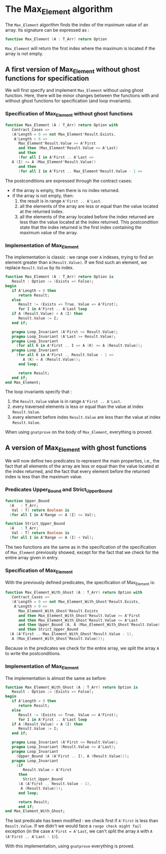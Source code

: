 # Created 2018-05-25 Fri 15:54
#+OPTIONS: author:nil title:nil toc:nil
#+EXPORT_FILE_NAME: ../../../maxmin/Max_Element.org

* The Max_Element algorithm

The ~Max_Element~ algorithm finds the index of the maximum value
of an array. Its signature can be expressed as :

#+BEGIN_SRC ada
  function Max_Element (A : T_Arr) return Option
#+END_SRC

~Max_Element~ will return the first index where the maximum is located
if the array is not empty.

** A first version of Max_Element without ghost functions for specification

We will first specify and implement ~Max_Element~ without using ghost
function. Here, there will be minor changes between the functions
with and without ghost functions for specification (and loop invariants).

*** Specification of Max_Element without ghost functions

#+BEGIN_SRC ada
  function Max_Element (A : T_Arr) return Option with
     Contract_Cases =>
     (A'Length = 0 => not Max_Element'Result.Exists,
      A'Length > 0 =>
        Max_Element'Result.Value >= A'First
        and then (Max_Element'Result.Value <= A'Last)
        and then
        (for all I in A'First .. A'Last =>
  	 A (I) <= A (Max_Element'Result.Value))
        and then
        (for all I in A'First .. Max_Element'Result.Value - 1 =>
#+END_SRC

The postconditions are expressed through the contract cases:
- if the array is empty, then there is no index returned.
- if the array is not empty, then:
  1. the result is in range ~A'First .. A'Last~.
  2. all the elements of the array are less or equal than the value located at the returned index.
  3. all the elements of the array located before the index returned are less than the value located at the index returned. This postcondition state that the index returned is the first index containing the maximum value of the array.

*** Implementation of Max_Element

The implementation is classic : we range over ~A~ indexes, trying
to find an element greater than ~A(Result.Value)~. If we find such an element,
we replace ~Result.Value~ by its index.

#+BEGIN_SRC ada
  function Max_Element (A : T_Arr) return Option is
     Result : Option := (Exists => False);
  begin
     if A'Length = 0 then
        return Result;
     else
        Result := (Exists => True, Value => A'First);
        for I in A'First .. A'Last loop
  	 if A (Result.Value) < A (I) then
  	    Result.Value := I;
  	 end if;
  
  	 pragma Loop_Invariant (A'First <= Result.Value);
  	 pragma Loop_Invariant (A'Last >= Result.Value);
  	 pragma Loop_Invariant
  	   (for all K in A'First .. I => A (K) <= A (Result.Value));
  	 pragma Loop_Invariant
  	   (for all K in A'First .. Result.Value - 1 =>
  	      A (K) < A (Result.Value));
        end loop;
  
        return Result;
     end if;
  end Max_Element;
#+END_SRC

The loop invariants specify that :
1. the ~Result.Value~ value is in range ~A'First .. A'Last~.
2. every traversed elements is less or equal than the value at index ~Result.Value~.
3. every element before index ~Result.Value~ are less than the value at index ~Result.Value~.

When using ~gnatprove~ on the body of ~Max_Element~, everything is proved.

** A version of Max_Element with ghost functions

We will now define two predicates to represent the main
properties, i.e., the fact that all elements of the array
are less or equal than the value located at the index returned,
and the fact that every element before the returned index is
less than the maximum value.

*** Predicates Upper_Bound and Strict_Upper_Bound

#+BEGIN_SRC ada
  function Upper_Bound
    (A   : T_Arr;
     Val : T) return Boolean is
    (for all I in A'Range => A (I) <= Val);
#+END_SRC
#+BEGIN_SRC ada
  function Strict_Upper_Bound
    (A   : T_Arr;
     Val : T) return Boolean is
    (for all I in A'Range => A (I) < Val);
#+END_SRC

The two functions are the same as in the specification
of the specification of ~Max_Element~ previously 
showed, except for the fact that we check for the entire
array given in entry.

*** Specification of Max_Element

With the previously defined predicates, the specification of Max_Element is:

#+BEGIN_SRC ada
  function Max_Element_With_Ghost (A : T_Arr) return Option with
     Contract_Cases =>
     (A'Length = 0 => not Max_Element_With_Ghost'Result.Exists,
      A'Length > 0 =>
        Max_Element_With_Ghost'Result.Exists
        and then Max_Element_With_Ghost'Result.Value >= A'First
        and then Max_Element_With_Ghost'Result.Value <= A'Last
        and then Upper_Bound (A, A (Max_Element_With_Ghost'Result.Value))
        and then Strict_Upper_Bound
  	(A (A'First .. Max_Element_With_Ghost'Result.Value - 1),
  	 A (Max_Element_With_Ghost'Result.Value)));
#+END_SRC

Because in the predicates we check for the entire array, we split the array ~A~ 
to write the postconditions.

*** Implementation of Max_Element

The implementation is almost the same as before:

#+BEGIN_SRC ada
  function Max_Element_With_Ghost (A : T_Arr) return Option is
     Result : Option := (Exists => False);
  begin
     if A'Length = 0 then
        return Result;
     else
        Result := (Exists => True, Value => A'First);
        for I in A'First .. A'Last loop
  	 if A (Result.Value) < A (I) then
  	    Result.Value := I;
  	 end if;
  
  	 pragma Loop_Invariant (A'First <= Result.Value);
  	 pragma Loop_Invariant (Result.Value <= A'Last);
  	 pragma Loop_Invariant
  	   (Upper_Bound (A (A'First .. I), A (Result.Value)));
  	 pragma Loop_Invariant
  	   (if
  	      Result.Value > A'First
  	    then
  	      Strict_Upper_Bound
  		(A (A'First .. Result.Value - 1),
  		 A (Result.Value)));
        end loop;
  
        return Result;
        end if;
  end Max_Element_With_Ghost;
#+END_SRC

The last predicate has been modified : we check first if ~A'First~
is less than ~Result.Value~. If we didn't we would face a ~range check might fail~
exception (in the case ~A'First = A'Last~, we can't split the array ~A~ with
~A (A'First .. A'Last - 1)~).

With this implementation, using ~gnatprove~ everything is proved.
